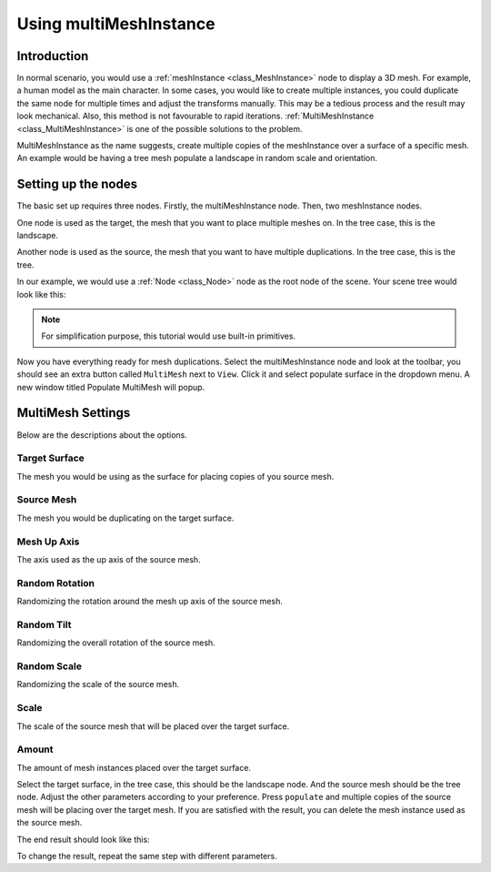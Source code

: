 .. _doc_using_multi_mesh_instance:

Using multiMeshInstance
------------------------

Introduction
~~~~~~~~~~~~~~~~

In normal scenario, you would use a :ref:`meshInstance <class_MeshInstance>` node to display a 3D mesh. For example, a human model as the main character. In some cases, you would like to create multiple instances, you could duplicate the same node for multiple times and adjust the transforms manually. This may be a tedious process and the result may look mechanical. Also, this method is not favourable to rapid iterations. :ref:`MultiMeshInstance <class_MultiMeshInstance>` is one of the possible solutions to the problem.

MultiMeshInstance as the name suggests, create multiple copies of the meshInstance over a surface of a specific mesh. An example would be having a tree mesh populate a landscape in random scale and orientation. 

Setting up the nodes
~~~~~~~~~~~~~~~~~~~~~~

The basic set up requires three nodes. Firstly, the multiMeshInstance node. Then, two meshInstance nodes. 

One node is used as the target, the mesh that you want to place multiple meshes on. In the tree case, this is the landscape.

Another node is used as the source, the mesh that you want to have multiple duplications. In the tree case, this is the tree.

In our example, we would use a :ref:`Node <class_Node>` node as the root node of the scene. Your scene tree would look like this:

.. image:: img/multimesh_scene_tree.png

.. note:: For simplification purpose, this tutorial would use built-in primitives. 

Now you have everything ready for mesh duplications. Select the multiMeshInstance node and look at the toolbar, you should see an extra button called ``MultiMesh`` next to ``View``. Click it and select populate surface in the dropdown menu. A new window titled Populate MultiMesh will popup.

.. image:: img/multimesh_toolbar.png

.. image:: img/multimesh_settings.png

MultiMesh Settings
~~~~~~~~~~~~~~~~~~~~~~~

Below are the descriptions about the options.

Target Surface
+++++++++++++++
The mesh you would be using as the surface for placing copies of you source mesh.

Source Mesh
+++++++++++++++
The mesh you would be duplicating on the target surface.

Mesh Up Axis
+++++++++++++++
The axis used as the up axis of the source mesh.

Random Rotation
+++++++++++++++++
Randomizing the rotation around the mesh up axis of the source mesh.

Random Tilt
+++++++++++++++++++
Randomizing the overall rotation of the source mesh.

Random Scale
++++++++++++++++++
Randomizing the scale of the source mesh.

Scale
++++++++++++++++++
The scale of the source mesh that will be placed over the target surface.

Amount
+++++++++++++++++++
The amount of mesh instances placed over the target surface. 

Select the target surface, in the tree case, this should be the landscape node. And the source mesh should be the tree node. Adjust the other parameters according to your preference. Press ``populate`` and multiple copies of the source mesh will be placing over the target mesh. If you are satisfied with the result, you can delete the mesh instance used as the source mesh. 

The end result should look like this:

.. image:: img/multimesh_result.png

To change the result, repeat the same step with different parameters.
